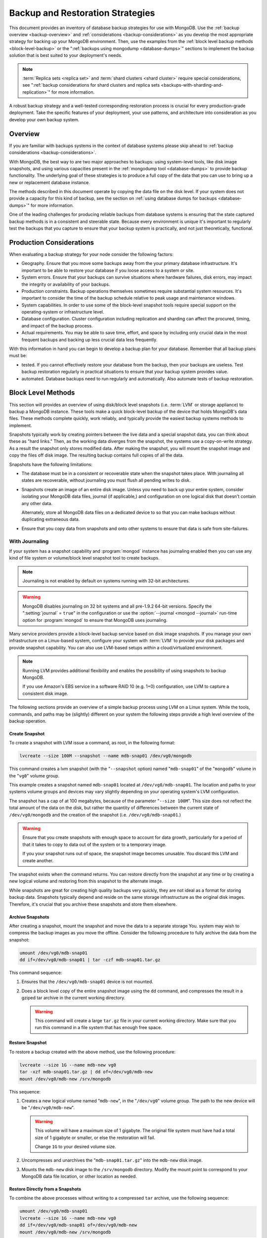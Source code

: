 =================================
Backup and Restoration Strategies
=================================

.. default-domain:: mongodb

This document provides an inventory of database backup strategies for
use with MongoDB. Use the :ref:`backup overview <backup-overview>` and
:ref:`considerations <backup-considerations>` as you develop the most
appropriate strategy for backing up your MongoDB environment. Then,
use the examples from the :ref:`block level backup methods
<block-level-backup>` or the ":ref:`backups using
mongodump <database-dumps>`" sections to implement the backup
solution that is best suited to your deployment's needs.

.. note::

   :term:`Replica sets <replica set>` and :term:`shard clusters <shard
   cluster>` require special considerations, see ":ref:`backup
   considerations for shard clusters and replica sets
   <backups-with-sharding-and-replication>`" for more information.

A robust backup strategy and a well-tested corresponding restoration
process is crucial for every production-grade deployment. Take the
specific features of your deployment, your use patterns, and
architecture into consideration as you develop your own backup system.

.. _backup-overview:

Overview
--------

If you are familiar with backups systems in the context of database
systems please skip ahead to :ref:`backup considerations <backup-considerations>`.

With MongoDB, the best way to are two major approaches to backups:
using system-level tools, like disk image snapshots, and using various
capacities present in the :ref:`mongodump tool <database-dumps>`
to provide backup functionality. The underlying goal of these
strategies is to produce a full copy of the data that you can use to
bring up a new or replacement database instance.

The methods described in this document operate by copying the data
file on the disk level. If your system does not provide a capacity for
this kind of backup, see the section on :ref:`using database dumps for
backups <database-dumps>`" for more information.

One of the leading challenges for producing reliable backups from
database systems is ensuring that the state captured backup methods is
in a consistent and steerable state. Because every environment is
unique it's important to regularly test the backups that you capture
to ensure that your backup system is practically, and not just
theoretically, functional.

.. _backup-considerations:

Production Considerations
-------------------------

When evaluating a backup strategy for your node consider the following
factors:

- Geography. Ensure that you move some backups away from the your
  primary database infrastructure. It's important to be able to
  restore your database if you loose access to a system or site.

- System errors. Ensure that your backups can survive situations where
  hardware failures, disk errors, may impact the integrity or
  availability of your backups.

- Production constraints. Backup operations themselves sometimes
  require substantial system resources. It's important to consider the
  time of the backup schedule relative to peak usage and maintenance
  windows.

- System capabilities. In order to use some of the block-level
  snapshot tools require special support on the operating-system or
  infrastructure level.

- Database configuration. Cluster configuration including replication
  and sharding can affect the procured, timing, and impact of the
  backup process.

- Actual requirements. You may be able to save time, effort, and space
  by including only crucial data in the most frequent backups and
  backing up less crucial data less frequently.

With this information in hand you can begin to develop a backup plan
for your database. Remember that all backup plans must be:

- tested. If you cannot effectively restore your database from the
  backup, then your backups are useless. Test backup restoration
  regularly in practical situations to ensure that your backup system
  provides value.

- automated. Database backups need to run regularly and
  automatically. Also automate tests of backup restoration.

.. _block-level-backup:

Block Level Methods
-------------------

This section will provides an overview of using disk/block level
snapshots (i.e. :term:`LVM` or storage appliance) to backup a MongoDB
instance. These tools make a quick block-level backup of the device
that holds MongoDB's data files. These methods complete quickly, work
reliably, and typically provide the easiest backup systems methods to
implement.

Snapshots typically work by creating pointers between the live data
and a special snapshot data, you can think about these as "hard
links." Then, as the working data diverges from the snapshot, the
systems use a copy-on-write strategy. As a result the snapshot only
stores modified data. After making the snapshot, you will mount the
snapshot image and copy the files off disk image. The resulting backup
contains full copies of all the data.

Snapshots have the following limitations:

- The database must be in a consistent or recoverable state when the
  snapshot takes place. With journaling all states are recoverable,
  without journaling you must flush all pending writes to disk.

- Snapshots create an image of an entire disk image. Unless you need
  to back up your entire system, consider isolating your MongoDB data
  files, journal (if applicable,) and configuration on one logical
  disk that doesn't contain any other data.

  Alternately, store all MongoDB data files on a dedicated device to
  so that you can make backups without duplicating extraneous data.

- Ensure that you copy data from snapshots and onto other systems to
  ensure that data is safe from site-failures.

.. _backup-with-journaling:

With Journaling
~~~~~~~~~~~~~~~

If your system has a snapshot capability and :program:`mongod` instance
has journaling enabled then you can use any kind of file system or
volume/block level snapshot tool to create backups.

.. note::

   Journaling is not enabled by default on systems running with 32-bit
   architectures.

.. warning::

   MongoDB disables journaling on 32 bit systems and all pre-1.9.2
   64-bit versions. Specify the ":setting:`journal` = ``true``" in the
   configuration or use the :option:`--journal <mongod --journal>`
   run-time option for :program:`mongod` to ensure that MongoDB uses
   journaling.

Many service providers provide a block-level backup service based on
disk image snapshots. If you manage your own infrastructure on a
Linux-based system, configure your system with :term:`LVM` to provide
your disk packages and provide snapshot capability. You can also use
LVM-based setups *within* a cloud/virtualized environment.

.. note::

   Running LVM provides additional flexibility and enables the
   possibility of using snapshots to backup MongoDB.

   If you use Amazon's EBS service in a software RAID 10 (e.g. 1+0)
   configuration, use LVM to capture a consistent disk image.

The following sections provide an overview of a simple backup process
using LVM on a Linux system. While the tools, commands, and paths may
be (slightly) different on your system the following steps provide a
high level overview of the backup operation.

.. _lvm-backup-operation:

Create Snapshot
```````````````

To create a snapshot with LVM issue a command, as root, in the
following format:

.. code-block:: sh

   lvcreate --size 100M --snapshot --name mdb-snap01 /dev/vg0/mongodb

This command creates a lvm snapshot (with the "``--snapshot`` option)
named "``mdb-snap01``" of the "``mongodb``" volume in the "``vg0``"
volume group.

This example creates a snapshot named ``mdb-snap01`` located at
``/dev/vg0/mdb-snap01``. The location and paths to your systems volume
groups and devices may vary slightly depending on your operating
system's LVM configuration.

The snapshot has a cap of at 100 megabytes, because of the parameter
"``--size 100M``". This size does not reflect the total amount of the
data on the disk, but rather the quantity of differences between the
current state of ``/dev/vg0/mongodb`` and the creation of the snapshot
(i.e. ``/dev/vg0/mdb-snap01``.)

.. warning::

   Ensure that you create snapshots with enough space to account for
   data growth, particularly for a period of that it takes to copy to
   data out of the system or to a temporary image.

   If you your snapshot runs out of space, the snapshot image
   becomes unusable. You discard this LVM and create another.

The snapshot exists when the command returns. You can restore
directly from the snapshot at any time or by creating a new logical
volume and restoring from this snapshot to the alternate image.

While snapshots are great for creating high quality backups very
quickly, they are not ideal as a format for storing backup
data. Snapshots typically depend and reside on the same storage
infrastructure as the original disk images. Therefore, it's crucial
that you archive these snapshots and store them elsewhere.

Archive Snapshots
`````````````````

After creating a snapshot, mount the snapshot and move the data to a
separate storage You. system may wish to compress the backup images as
you move the offline. Consider the following procedure to fully
archive the data from the snapshot:

.. code-block:: sh

   umount /dev/vg0/mdb-snap01
   dd if=/dev/vg0/mdb-snap01 | tar -czf mdb-snap01.tar.gz

This command sequence:

1. Ensures that the ``/dev/vg0/mdb-snap01`` device is not mounted.

2. Does a block level copy of the entire snapshot image using the
   ``dd`` command, and compresses the result in a gziped tar archive
   in the current working directory.

   .. warning::

      This command will create a large ``tar.gz`` file in your current
      working directory. Make sure that you run this command in a
      file system that has enough free space.

Restore Snapshot
````````````````

To restore a backup created with the above method, use the following
procedure:

.. code-block:: sh

   lvcreate --size 1G --name mdb-new vg0
   tar -xzf mdb-snap01.tar.gz | dd of=/dev/vg0/mdb-new
   mount /dev/vg0/mdb-new /srv/mongodb

This sequence:

1. Creates a new logical volume named "``mdb-new``", in the
   "``/dev/vg0``" volume group. The path to the new device will be
   "``/dev/vg0/mdb-new``".

   .. warning::

      This volume will have a maximum size of 1 gigabyte. The original
      file system must have had a total size of 1 gigabyte or smaller,
      or else the restoration will fail.

      Change ``1G`` to your desired volume size.

2. Uncompresses and unarchives the "``mdb-snap01.tar.gz``" into the
   ``mdb-new`` disk image.

3. Mounts the ``mdb-new`` disk image to the ``/srv/mongodb``
   directory. Modify the mount point to correspond to your MongoDB
   data file location, or other location as needed.

.. _backup-restore-from-snapshot:

Restore Directly from a Snapshots
`````````````````````````````````

To combine the above processes without writing to a compressed ``tar``
archive, use the following sequence:

.. code-block:: sh

   umount /dev/vg0/mdb-snap01
   lvcreate --size 1G --name mdb-new vg0
   dd if=/dev/vg0/mdb-snap01 of=/dev/vg0/mdb-new
   mount /dev/vg0/mdb-new /srv/mongodb

Remote Backup Storage
`````````````````````

You can implement off-system backups using the :ref:`combined process
<backup-restore-from-snapshot>` and SSH. Consider the following
procedure:

.. code-block:: sh

   umount /dev/vg0/mdb-snap01
   dd if=/dev/vg0/mdb-snap01 | ssh username@example.com tar -czf /opt/backup/mdb-snap01.tar.gz
   lvcreate --size 1G --name mdb-new vg0
   ssh username@example.com tar -xzf /opt/backup/mdb-snap01.tar.gz | dd of=/dev/vg0/mdb-new
   mount /dev/vg0/mdb-new /srv/mongodb

This sequence is identical to procedures explained above except that
the output direct input (i.e. :term:`piped`) over SSH to the
remote system.

.. _backup-without-journaling:

Without Journaling
~~~~~~~~~~~~~~~~~~

If your :program:`mongod` instance does not run with journaling
enabled, obtaining a functional backup of a consistent state is more
complicated. Flush all writes to disk and lock the database to prevent
writes during the backup process.

To flush writes and lock the database before performing the snapshot,
issue the following command:

.. code-block:: javascript

   db.fsyncLock();

Perform the :ref:`backup operation described above <lvm-backup-operation>`
at this point. To unlock the database after the snapshot has
completed, issue the following command:

.. code-block:: javascript

   db.fsyncUnlock();

.. note::

   Version 1.9.0 added :js:func:`db.fsyncLock()` and
   :js:func:`db.fsyncUnlock()` helpers to the :program:`mongo` shell.

   .. code-block:: javascript

      db.runCommand( { fsync: 1, lock: true } );
      db.runCommand( { fsync: 1, lock: false } );

Amazon EBS in Software RAID 10 Configuration
~~~~~~~~~~~~~~~~~~~~~~~~~~~~~~~~~~~~~~~~~~~~

If your deployment depends on Amazon's Elastic Block Storage (EBS)
with RAID configured *within* your instance, it is impossible to get a
consistent state across all disks using the platform's snapshot
tool. As a result you may:

- Flush all writes to disk and create a write lock to ensure
  consistent state during the backup process.

  If you choose this option see the section on ":ref:`Backup without
  Journaling <backup-without-journaling>`"

- Configure LVM to run and hold your MongoDB data files on top of the
  RAID within your system.

  If you choose this option see the section that outlines the
  ":ref:`LVM backup operation <lvm-backup-operation>`"

.. _database-dumps:

Binary Import/Export Formats
----------------------------

This section describes the process for exporting the entire contents
of your MongoDB instance, to a file in a binary format. This command
provides the best option for full system database backups if
disk-level snapshots are not available.

.. seealso::

   The :doc:`/reference/mongodump` and :doc:`/reference/mongorestore`
   documents contain complete documentation of these tools. If you
   have questions about the function and parameters of these tools not
   covered here, please refer to these documents.

   If your system has disk level snapshot capabilities, consider the
   backup methods described :ref:`above <block-level-backup>`.

Database Export with mongodump
~~~~~~~~~~~~~~~~~~~~~~~~~~~~~~

The :program:`mongodump` utility performs a live backup the data, or
can work against an inactive set of database
files. :program:`mongodump` utility can create a dump for an entire
server/database/collection (or part of a collection with a query,)
even when the database is running and active. If you run
:program:`mongodump` without any arguments the command will connect to
the local database instance (e.g. ``127.0.0.1`` or ``localhost``) and
create a database backup in a in the current directory named
"``dump/``".

You can specify  database and collection as options to the
:program:`mongodump` command to limit the amount of data included in the
database dump. For example:

.. code-block:: sh

   mongodump --collection collection --database test

This command creates a dump in of the database in the "``dump/``"
directory of only the collection named "``collection``" in the
database named "``test``". :program:`mongodump` provides the
":option:`--oplog <mongodump --oplog>`" option which forces the dump
operation to use the operation log to take a point-in-time snapshot of
the database.

If your MongoDB instance is not running, you can use the
":option:`--dbpath <mongodump --dbpath>`" option to specify the
location to your MongoDB instance's database files. :program:`mongodump`
reads from the data files directly with this operation. This
locks the data directory to prevent conflicting writes. The
:program:`mongod` process must *not* be running or attached to these
data files when you run :program:`mongodump` in this
configuration. Consider the following example:

.. code-block:: sh

   mongodump --dbpath /srv/mongodb

Additionally, the ":option:`--host <mongodump --host>`" and
":option:`--port <mongodump --port>`" options allow you to
specify a non-local host to connect to capture the export. Consider
the following example:

.. code-block:: sh

   mongodump --host mongodb1.example.net --port 3017 --username user --password pass /opt/backup/mongodumpm-2011-10-24

On any :program:`mongodump` command you may, as above specify username
and password credentials to specify database authentication.

Database Import with mongorestore
~~~~~~~~~~~~~~~~~~~~~~~~~~~~~~~~~

The :program:`mongorestore` restores a binary backup created by the
:program:`mongodump` utility. Consider the following example command:

.. code-block:: sh

   mongorestore dump-2011-10-25/

Here, :program:`mongorestore` imports the database backup located in
the ``dump-2011-10-25`` directory to the :option:``mongod` instance
running on the localhost interface. By default, :program:`mongorestore`
will look for a database dump in the "``dump/``" directory and restore
that. If you wish to restore to a non-default host, the
":option:`--host <mongod>`" and ":option:`--port <mongod --port>`"
options allow you to specify a non-local host to connect to capture
the export. Consider the following example:

.. code-block:: sh

   mongorestore --host mongodb1.example.net --port 3017 --username user --password pass /opt/backup/mongodumpm-2011-10-24

On any :program:`mongorestore` command you may, as above specify
username and password credentials as above.

If you created your database dump using the :option:`--oplog
<mongodump --oplog>` option to ensure a point-in-time snapshot, call
:program:`mongorestore` with the ":option:` --oplogReplay <mongorestore
--oplogReplay>`" option as in the following example:

.. code-block:: sh

   mongorestore --oplogReplay

You may also consider using the :option:`mongorestore --objcheck`
option to check the integrity of objects while inserting them into the
database, or the :option:`mongorestore --drop` option to drop each
collection from the database before restoring from
backups. :program:`mongorestore` also includes the ability to a filter
to all input before inserting it into the new database. Consider the
following example:

.. code-block:: sh

   mongorestore --filter '{"field": 1}'

Here, :program:`mognorestore` only adds documents to the database from
the dump located in the "``dump/``" folder *if* the documents have a
field name "``field``" that holds a value of "``1``". Enclose the
filter in single quotes (e.g. "``'``") to prevent the filter from
interacting with your shell environment.

If your MongoDB instance is not running, you can use the
":option:`mongorestore --dbpath`" option to specify the location to
your MongoDB instance's database files. :program:`mongorestore` inserts
data into the data files directly with this operation. While the
command locks the data directory while it runs to prevent conflicting
writes. The :program:`mongod` process must *not* be running or attached
to these data files when you run :program:`mongodump` in this
configuration. Consider the following example:

.. code-block:: sh

   mognorestore --dbpath /srv/mongodb

If your MongoDB instance is not running, you can use the
":option:`--dbpath <mongorestore --dbpath>`" option to specify the
location to your MongoDB instance's database files. Consider using the
":option:`--journal <mongorestore --journal>`" option to ensure that
:program:`mongod` records all operation in the journal.

.. seealso:: ":doc:`/reference/mongodump`" and
   ":doc:`/reference/mongorestore`."

.. _backups-with-sharding-and-replication:

Shard Clusters and Replica Sets Considerations
----------------------------------------------

The underlying architecture of shard clusters and replica sets present
several challenges for creating backups of data stored in
MongoDB. This section provides a high-level overview of these
concerns, and strategies for creating quality backups in environments
with these configurations.

Creating useful backups for shard clusters is more complicated,
because it's crucial that the backup captures a consistent state
across all shards.

Shard Clusters
~~~~~~~~~~~~~~

Using Database Exports From a Cluster
`````````````````````````````````````

If you have a small collection of data, the easiest way to connecting
to the :program:`mongos` and taking a dump or export of the database
from the running copy. This will create a consistent copy of the data
in your database. If your data corpus is small enough that:

- it's possible to store the entire backup on one system, or a single
  storage device. Consider both backups of entire instances, and
  incremental exports of data.

- the state of the database at the beginning of the operation is
  not significantly different than the state of the database at the
  end of the backup. If the backup operation cannot capture a backup
  this is not a viable option.

- the backup can run and complete without impacting the performance of
  the shard cluster.

Using Conventional Backups from All Database Instances
``````````````````````````````````````````````````````

If you there is no way to conduct a backup reasonably using an export,
then you'll need to either snapshot the database using the
:ref:`snapshot backup procedure <block-level-backup>` or create a
binary dump of each database instance using :ref:`binary export
systems <database-dumps>`.

These backups must not only capture the database in a
consistent state, as described in the aforementioned procedures, but
the :term:`shard cluster` needs to be consistent in itself. Also,
disable the balancer process that equalizes the distribution of data
among the :term:`shards <shard>` before taking the backup.

You should also all cluster members so that your backups reflect your
entire database system at a single point in time, even if your backup
methodology does not require.

.. warning::

   It is essential that you stop the balancer before creating
   backups. If the balancer remains active, your resulting backups
   could have duplicate data or miss some data, as :term:`chunks <chunk>`
   migrate while recording backups.

   Similarly, if you do not lock all shards at the same time,
   the backup can reflect an inconsistent state that is impossible to
   restore from.

To stop the balancer, connect to the :program:`mongos` with the :option`mongo`
shell and issue the following 2 commands:

.. code-block:: javascript

   use config
   db.settings.update( { _id: "balancer" }, { $set : { stopped: true } } , true );

After disabling the balancer, proceed with your backup in the
following sequence:

1. Lock all shards, using a process to lock all shard
   instances in as short of an interval as possible.

2. Use :program:`mongodump` to backup the config database. Issue this command
   against the config database itself or the
   :program:`mongos`, and would resemble the following:

   .. code-block:: sh

      mongodump --database config

2. Record a backup of all shards

3. Unlock all shards.

4. Restore the balancer.

Use the following command sequence when connected to the :program:`mongos`
with the :program:`mongo` shell:

.. code-block:: javascript

   use config
   db.settings.update( { _id: "balancer" }, { $set : { stopped: false } } , true );

If you have an automated backup schedule, you can disable all
balancing operations for a period of time. For instance, consider the
following command:

.. code-block:: javascript

   use config
   db.settings.update( { _id : "balancer" }, { $set : { activeWindow : { start : "6:00", stop : "23:00" } } }, true )

This operation configures the balancer to run between 6:00 am and
11:00pm, server time. Schedule your backup operation to run *and
complete* in this time. Ensure that the backup can complete during the
window when the balancer is running *and* that the balancer can
effectively balance the collection among the shards in the window
allotted to each.

.. _replica-set-backups:

Replica Sets
~~~~~~~~~~~~

In most cases, backing up data stored in replica is similar to backing
up data stored in a single instance. It's possible to lock a single
:term:`slave` or :term:`secondary` database and then create a backup
from that instance. When you unlock the database, the slave will catch
:term:`master` or :term:`primary` node. You may also chose to deploy a
dedicated :term:`hidden node` for backup purposes.

If you have a sharded cluster where each shard is itself a replica
set, you can use this method to create a backup of the entire cluster
without disrupting the operation of the node. In these situations you
should still turn off the balancer when you create backups.

For any cluster, using a non-master/primary node to create backups is
particularly advantageous, in that the backup operation does not
affect the performance of the master or primary node. Replication
itself provides some measure of redundancy. Nevertheless, keeping
point-in time backups of your cluster to provide for disaster recovery
and as an additional layer of protection is crucial.
